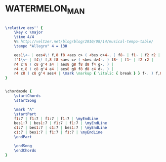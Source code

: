 * WATERMELON_MAN
  :PROPERTIES:
  :idyoutube: "4z8Rt4nvd-I"
  :structure: "A"
  :uuid:     "359f7428-a26f-11df-ad8c-0019d11e5a41"
  :completion: "5"
  :piece:    "16-Bar Blues"
  :copyright: "1962, 1963 & 1965 By Hancock Music Co., New York, NY"
  :composer: "Herbie Hancock"
  :style:    "Jazz"
  :title:    "Watermelon Man"
  :render:   "Real"
  :doVoice:  True
  :doChords: True
  :END:


#+name: VoiceReal
#+header: :file watermelon_man_VoiceReal.eps
#+begin_src lilypond 

\relative ees'' {
	\key c \major
	\time 4/4
	%% http://veltzer.net/blog/blog/2010/08/14/musical-tempo-table/
	\tempo "Allegro" 4 = 130

	ees1\<~ | ees4\! f,8 f8 <aes c> ( <bes d>4-. ) f8~ | f1~ | f2 r2 |
	f'1\<~ | f4\! f,8 f8 <aes c> ( <bes d>4-. ) f8~ | f1~ | f2 r2 |
	r4 c'8 ( c8 g'4 a4 | aes8 g8 f8 d8 f4 g-. ) |
	r4 c,8 ( c8 g'4 a4 | aes8 g8 f8 d8 c4 d-. ) |
	r4 c8 ( c8 g'4 aes4 | \mark \markup { \italic { break } } f-. ) f,8 f8 <aes c> ( <bes d>4-. ) f8~ | f1 | r1 |
}

#+end_src

#+name: ChordsReal
#+header: :file watermelon_man_ChordsReal.eps
#+begin_src lilypond 

\chordmode {
	\startChords
	\startSong

	\mark "A"
	\startPart
	f1:7 | f1:7 | f1:7 | f1:7 | \myEndLine
	bes1:7 | bes1:7 | f1:7 | f1:7 | \myEndLine
	c1:7 | bes1:7 | c1:7 | bes1:7 | \myEndLine
	c1:7 | bes1:7 | f1:7 | f1:7 | \myEndLine
	\endPart

	\endSong
	\endChords
}

#+end_src

